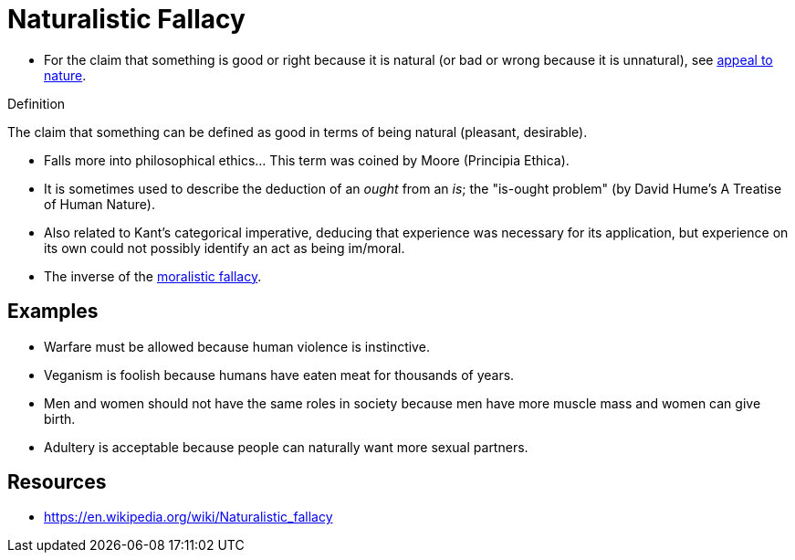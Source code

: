 = Naturalistic Fallacy

* For the claim that something is good or right because it is natural (or bad or wrong because it is unnatural), see link:appeal_to_nature.html[appeal to nature].

.Definition
****
The claim that something can be defined as good in terms of being natural (pleasant, desirable).
****

* Falls more into philosophical ethics... This term was coined by Moore (Principia Ethica).
* It is sometimes used to describe the deduction of an _ought_ from an _is_; the "is-ought problem" (by David Hume's A Treatise of Human Nature).
* Also related to Kant's categorical imperative, deducing that experience was necessary for its application, but experience on its own could not possibly identify an act as being im/moral.
* The inverse of the link:moralistic_fallacy.html[moralistic fallacy].

== Examples

* Warfare must be allowed because human violence is instinctive.
* Veganism is foolish because humans have eaten meat for thousands of years.
* Men and women should not have the same roles in society because men have more muscle mass and women can give birth.
* Adultery is acceptable because people can naturally want more sexual partners.

== Resources

* https://en.wikipedia.org/wiki/Naturalistic_fallacy
